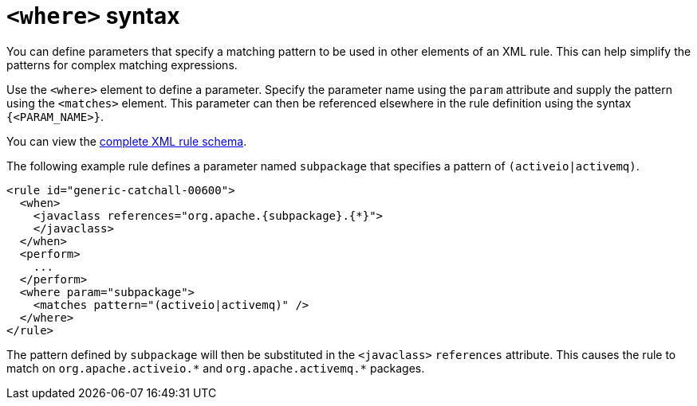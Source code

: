 // Module included in the following assemblies:
//
// * docs/rules-development-guide/master.adoc

[id="where-syntax_{context}"]
= `<where>` syntax

You can define parameters that specify a matching pattern to be used in other elements of an XML rule. This can help simplify the patterns for complex matching expressions.

Use the `<where>` element to define a parameter. Specify the parameter name using the `param` attribute and supply the pattern using the `<matches>` element. This parameter can then be referenced elsewhere in the rule definition using the syntax `{<PARAM_NAME>}`.

You can view the link:http://windup.jboss.org/schema/windup-jboss-ruleset.xsd[complete XML rule schema].

The following example rule defines a parameter named `subpackage` that specifies a pattern of `(activeio|activemq)`.

[source,xml,options="nowrap"]
----
<rule id="generic-catchall-00600">
  <when>
    <javaclass references="org.apache.{subpackage}.{*}">
    </javaclass>
  </when>
  <perform>
    ...
  </perform>
  <where param="subpackage">
    <matches pattern="(activeio|activemq)" />
  </where>
</rule>
----

The pattern defined by `subpackage` will then be substituted in the `<javaclass>` `references` attribute. This causes the rule to match on [x-]`org.apache.activeio.*` and `org.apache.activemq.*` packages.
